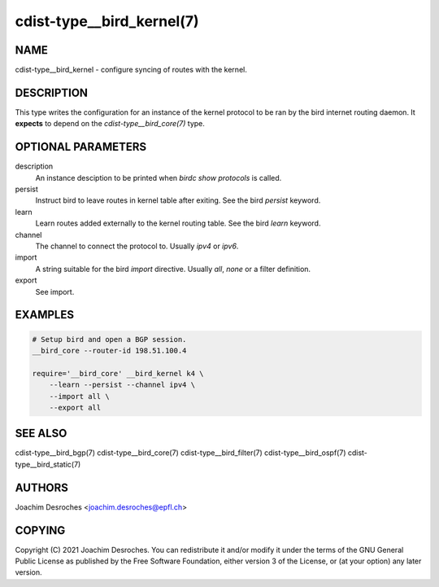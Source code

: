 cdist-type__bird_kernel(7)
==========================

NAME
----
cdist-type__bird_kernel - configure syncing of routes with the kernel.


DESCRIPTION
-----------

This type writes the configuration for an instance of the kernel protocol to be
ran by the bird internet routing daemon. It **expects** to depend on the
`cdist-type__bird_core(7)` type.

OPTIONAL PARAMETERS
-------------------
description
    An instance desciption to be printed when `birdc show protocols` is called.

persist
    Instruct bird to leave routes in kernel table after exiting. See the bird
    `persist` keyword.

learn
    Learn routes added externally to the kernel routing table. See the bird
    `learn` keyword.

channel
    The channel to connect the protocol to. Usually `ipv4` or `ipv6`.

import
    A string suitable for the bird `import` directive. Usually `all`, `none` or
    a filter definition.

export
    See import.


EXAMPLES
--------

.. code-block:: sh

    # Setup bird and open a BGP session.
    __bird_core --router-id 198.51.100.4

    require='__bird_core' __bird_kernel k4 \
        --learn --persist --channel ipv4 \
        --import all \
        --export all


SEE ALSO
--------
cdist-type__bird_bgp(7)
cdist-type__bird_core(7)
cdist-type__bird_filter(7)
cdist-type__bird_ospf(7)
cdist-type__bird_static(7)


AUTHORS
-------
Joachim Desroches <joachim.desroches@epfl.ch>


COPYING
-------
Copyright \(C) 2021 Joachim Desroches. You can redistribute it
and/or modify it under the terms of the GNU General Public License as
published by the Free Software Foundation, either version 3 of the
License, or (at your option) any later version.
